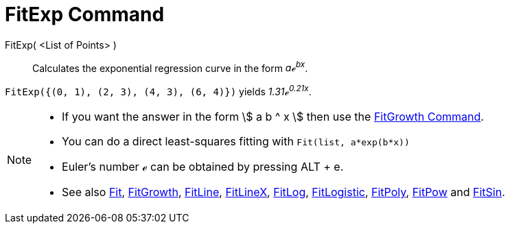 = FitExp Command
:page-en: commands/FitExp
ifdef::env-github[:imagesdir: /en/modules/ROOT/assets/images]

FitExp( <List of Points> )::
  Calculates the exponential regression curve in the form _aℯ^bx^_.

[EXAMPLE]
====

`++FitExp({(0, 1), (2, 3), (4, 3), (6, 4)})++` yields _1.31ℯ^0.21x^_.

====

[NOTE]
====

* If you want the answer in the form stem:[ a b ^ x ] then use the xref:/commands/FitGrowth.adoc[FitGrowth Command].
* You can do a direct least-squares fitting with `++Fit(list, a*exp(b*x))++`
* Euler's number ℯ can be obtained by pressing [.kcode]#ALT# + [.kcode]#e#.
* See also xref:/commands/Fit.adoc[Fit], xref:/commands/FitGrowth.adoc[FitGrowth], xref:/commands/FitLine.adoc[FitLine],
xref:/commands/FitLineX.adoc[FitLineX], xref:/commands/FitLog.adoc[FitLog],
xref:/commands/FitLogistic.adoc[FitLogistic], xref:/commands/FitPoly.adoc[FitPoly], xref:/commands/FitPow.adoc[FitPow]
and xref:/commands/FitSin.adoc[FitSin].

====
